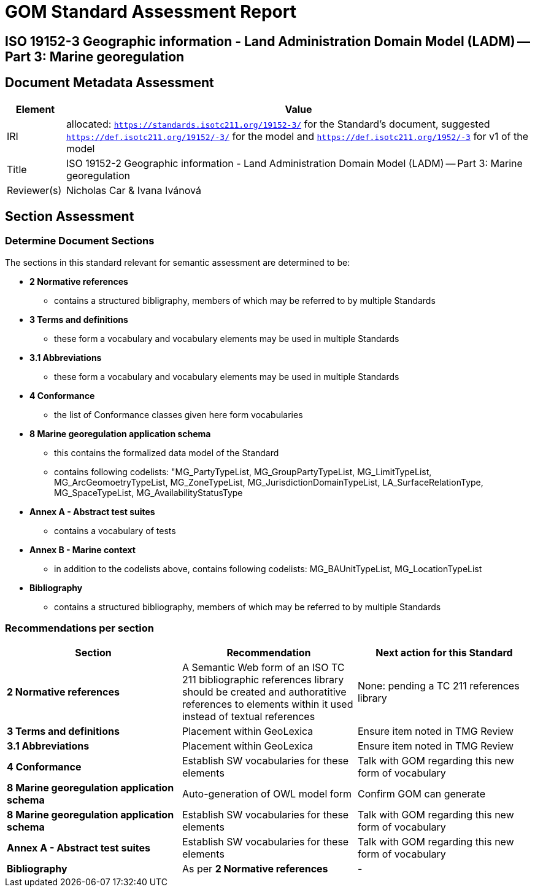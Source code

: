 = GOM Standard Assessment Report

== ISO 19152-3 Geographic information - Land Administration Domain Model (LADM) -- Part 3: Marine georegulation

== Document Metadata Assessment

[cols="1,8"]
|===
| Element | Value

| IRI | allocated: `https://standards.isotc211.org/19152-3/` for the Standard's document, suggested `https://def.isotc211.org/19152/-3/` for the model and `https://def.isotc211.org/1952/-3` for v1 of the model
| Title |ISO 19152-2 Geographic information - Land Administration Domain Model (LADM) -- Part 3: Marine georegulation
| Reviewer(s) | Nicholas Car & Ivana Ivánová
|===

// _incomplete_... perhaps the metadata required for ConceptSchemes should be required for the Standard

== Section Assessment

=== Determine Document Sections

The sections in this standard relevant for semantic assessment are determined to be:

* *2 Normative references*
** contains a structured bibligraphy, members of which may be referred to by multiple Standards
* *3 Terms and definitions*
** these form a vocabulary and vocabulary elements may be used in multiple Standards
* *3.1 Abbreviations*
** these form a vocabulary and vocabulary elements may be used in multiple Standards
* *4 Conformance*
** the list of Conformance classes given here form vocabularies
* *8 Marine georegulation application schema*
** this contains the formalized data model of the Standard
** contains following codelists: "MG_PartyTypeList, MG_GroupPartyTypeList, MG_LimitTypeList, MG_ArcGeomoetryTypeList, MG_ZoneTypeList, MG_JurisdictionDomainTypeList, LA_SurfaceRelationType, MG_SpaceTypeList, MG_AvailabilityStatusType
* *Annex A - Abstract test suites*
** contains a vocabulary of tests
* *Annex B - Marine context*
** in addition to the codelists above, contains following codelists: MG_BAUnitTypeList, MG_LocationTypeList
* *Bibliography*
** contains a structured bibliography, members of which may be referred to by multiple Standards

=== Recommendations per section

|===
| Section | Recommendation | Next action for this Standard

| *2 Normative references* 
| A Semantic Web form of an ISO TC 211 bibliographic references library should be created and authoratitive references to elements within it used instead of textual references
| None: pending a TC 211 references library

| *3 Terms and definitions* | Placement within GeoLexica | Ensure item noted in TMG Review
| *3.1 Abbreviations* | Placement within GeoLexica | Ensure item noted in TMG Review
| *4 Conformance* | Establish SW vocabularies for these elements | Talk with GOM regarding this new form of vocabulary
| *8 Marine georegulation application schema* | Auto-generation of OWL model form | Confirm GOM can generate
| *8 Marine georegulation application schema* | Establish SW vocabularies for these elements | Talk with GOM regarding this new form of vocabulary
| *Annex A - Abstract test suites* | Establish SW vocabularies for these elements | Talk with GOM regarding this new form of vocabulary
| *Bibliography* | As per *2 Normative references* | -
|===

